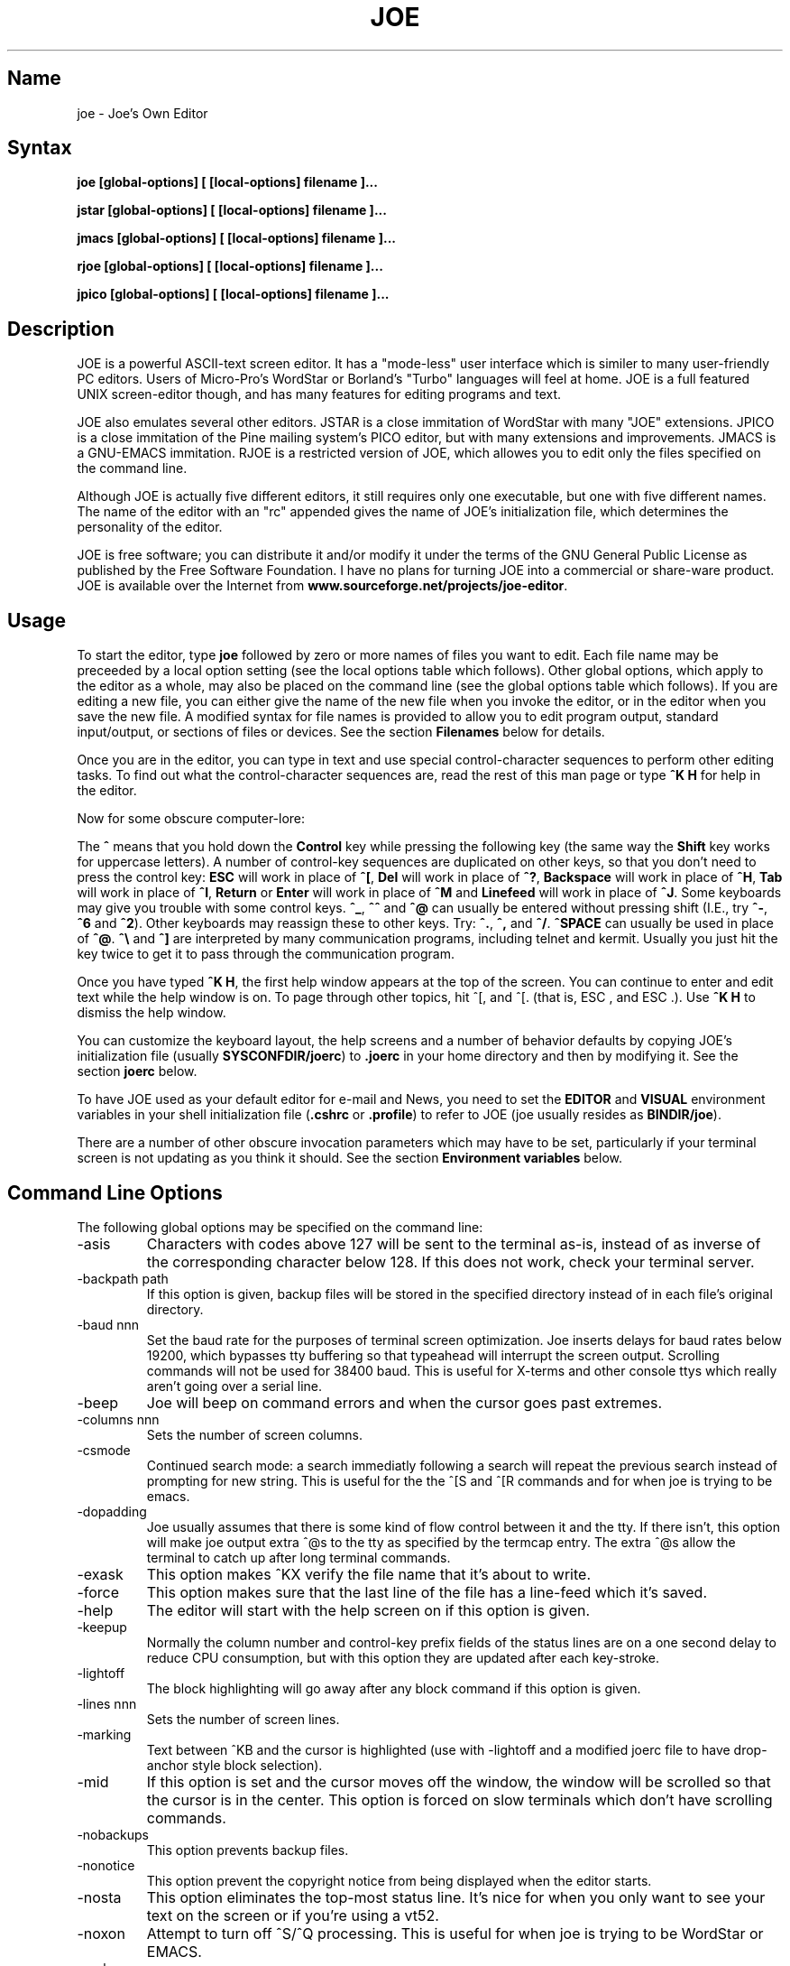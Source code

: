 .TH JOE 1
.SH Name
joe \- Joe's Own Editor
.SH Syntax
.B joe [global-options] [ [local-options] filename ]...

.B jstar [global-options] [ [local-options] filename ]...

.B jmacs [global-options] [ [local-options] filename ]...

.B rjoe [global-options] [ [local-options] filename ]...

.B jpico [global-options] [ [local-options] filename ]...
.SH Description
JOE is a powerful ASCII-text screen editor.  It has a "mode-less" user
interface which is similer to many user-friendly PC editors.  Users of
Micro-Pro's WordStar or Borland's "Turbo" languages will feel at home.  JOE
is a full featured UNIX screen-editor though, and has many features for
editing programs and text.

JOE also emulates several other editors.  JSTAR is a close immitation of
WordStar with many "JOE" extensions.  JPICO is a close immitation of the
Pine mailing system's PICO editor, but with many extensions and
improvements.  JMACS is a GNU-EMACS immitation.  RJOE is a restricted
version of JOE, which allowes you to edit only the files specified on the
command line.

Although JOE is actually five different editors, it still requires only one
executable, but one with five different names.  The name of the editor with
an "rc" appended gives the name of JOE's initialization file, which
determines the personality of the editor.

JOE is free software;  you can distribute it and/or modify it under the
terms of the GNU General Public License as published by the Free Software
Foundation.  I have no plans for turning JOE into a commercial or share-ware
product.  JOE is available over the Internet from
\fBwww.sourceforge.net/projects/joe-editor\fR.

.SH Usage 

To start the editor, type \fBjoe\fR followed by zero or more names of files
you want to edit.  Each file name may be preceeded by a local option setting
(see the local options table which follows).  Other global options, which
apply to the editor as a whole, may also be placed on the command line (see
the global options table which follows).  If you are editing a new file, you
can either give the name of the new file when you invoke the editor, or in
the editor when you save the new file.  A modified syntax for file names is
provided to allow you to edit program output, standard input/output, or
sections of files or devices.  See the section \fBFilenames\fR below for
details.

Once you are in the editor, you can type in text and use special
control-character sequences to perform other editing tasks.  To find out
what the control-character sequences are, read the rest of this man page or
type \fB^K H\fR for help in the editor.

Now for some obscure computer-lore:

The \fB^\fR means that you hold down the \fBControl\fR key while pressing
the following key (the same way the \fBShift\fR key works for uppercase
letters).  A number of control-key sequences are duplicated on other keys,
so that you don't need to press the control key: \fBESC\fR will work in
place of \fB^[\fR, \fBDel\fR will work in place of \fB^?\fR, \fBBackspace\fR
will work in place of \fB^H\fR, \fBTab\fR will work in place of \fB^I\fR,
\fBReturn\fR or \fBEnter\fR will work in place of \fB^M\fR and
\fBLinefeed\fR will work in place of \fB^J\fR.  Some keyboards may give you
trouble with some control keys.  \fB^_\fR, \fB^^\fR and \fB^@\fR can usually
be entered without pressing shift (I.E., try \fB^-\fR, \fB^6\fR and
\fB^2\fR).  Other keyboards may reassign these to other keys.  Try:
\fB^.\fR, \fB^,\fR and \fB^/\fR.  \fB^SPACE\fR can usually be used in place
of \fB^@\fR.  \fB^\\\fR and \fB^]\fR are interpreted by many communication
programs, including telnet and kermit.  Usually you just hit the key twice
to get it to pass through the communication program.

Once you have typed \fB^K H\fR, the first help window appears at the top of
the screen.  You can continue to enter and edit text while the help window
is on.  To page through other topics, hit ^[, and ^[. (that is, ESC , and
ESC .).  Use \fB^K H\fR to dismiss the help window.

You can customize the keyboard layout, the help screens and a number of
behavior defaults by copying JOE's initialization file (usually
\fBSYSCONFDIR/joerc\fR) to \fB.joerc\fR in your home directory and then
by modifying it.  See the section \fBjoerc\fR below.

To have JOE used as your default editor for e-mail and News, you need to set
the \fBEDITOR\fR and \fBVISUAL\fR environment variables in your shell
initialization file (\fB.cshrc\fR or \fB.profile\fR) to refer to JOE (joe
usually resides as \fBBINDIR/joe\fR).

There are a number of other obscure invocation parameters which may have to
be set, particularly if your terminal screen is not updating as you think it
should.  See the section \fBEnvironment variables\fR below.

.SH Command Line Options

The following global options may be specified on the command line:

.IP -asis
Characters with codes above 127 will be sent to the terminal as-is, instead
of as inverse of the corresponding character below 128.  If this does not
work, check your terminal server.

.IP -backpath\ path
If this option is given, backup files will be stored in the specified
directory instead of in each file's original directory.

.IP -baud\ nnn
Set the baud rate for the purposes of terminal screen optimization.  Joe
inserts delays for baud rates below 19200, which bypasses tty buffering so
that typeahead will interrupt the screen output.  Scrolling commands will
not be used for 38400 baud.  This is useful for X-terms and other console
ttys which really aren't going over a serial line.

.IP -beep
Joe will beep on command errors and when the cursor goes past extremes.

.IP -columns\ nnn
Sets the number of screen columns.

.IP -csmode
Continued search mode: a search immediatly following a search will repeat
the previous search instead of prompting for new string.  This is useful for
the the ^[S and ^[R commands and for when joe is trying to be emacs.

.IP -dopadding
Joe usually assumes that there is some kind of flow control between it and
the tty.  If there isn't, this option will make joe output extra ^@s to the
tty as specified by the termcap entry.  The extra ^@s allow the terminal to
catch up after long terminal commands.

.IP -exask
This option makes ^KX verify the file name that it's about to write.

.IP -force
This option makes sure that the last line of the file has a line-feed which
it's saved.

.IP -help
The editor will start with the help screen on if this option is given.

.IP -keepup
Normally the column number and control-key prefix fields of the status lines
are on a one second delay to reduce CPU consumption, but with this option
they are updated after each key-stroke.

.IP -lightoff
The block highlighting will go away after any block command if this option
is given.

.IP -lines\ nnn
Sets the number of screen lines.

.IP -marking
Text between ^KB and the cursor is highlighted (use with -lightoff and a
modified joerc file to have drop-anchor style block selection).

.IP -mid
If this option is set and the cursor moves off the window, the window will
be scrolled so that the cursor is in the center.  This option is forced on
slow terminals which don't have scrolling commands.

.IP -nobackups
This option prevents backup files.

.IP -nonotice
This option prevent the copyright notice from being displayed when the
editor starts.

.IP -nosta
This option eliminates the top-most status line.  It's nice for when you
only want to see your text on the screen or if you're using a vt52.

.IP -noxon
Attempt to turn off ^S/^Q processing.  This is useful for when joe is trying
to be WordStar or EMACS.

.IP -orphan
When this option is active, extra files on the command line will be placed
in orphaned buffers instead of in extra windows.  This is useful for when
joe is trying to be emacs.

.IP -pg\ nnn
This specifies the number of lines to keep after PgUp/PgDn (^U/^V).  If -1
is given, half the window is kept.

.IP -skiptop\ nnn
Don't use the top nnn lines of the screen.  Useful for when joe is used as a
BBS editor.

.LP
Each of these options may be specified in the joerc file as well.  In
addition, the NOXON, BAUD, LINES, COLUMNS and DOPADDING options may be
specified with environment variables.

The JOETERM environment variable may be set to override the regular TERM
environment variable for specifying your terminal type.

The following options may be specified before each filename on the command
line:

.IP +nnn
The cursor starts on the specified line.

.IP -crlf
Joe uses CR-LF as the end of line sequence instead of just LF.  This is for
editing MS-DOS or VMS files.

.IP -wordwrap
Joe wraps the previous word when you type past the right margin.

.IP -autoindent
When you hit Return on an indented line, the indentation is duplicated onto
the new line.

.IP -overwrite
Typing overwrites existing characters instead of inserting before them.

.IP -lmargin\ nnn
Sets the left margin.

.IP -rmargin\ nnn
Sets the right margin.

.IP -tab\ nnn
Sets the tab width.

.IP -indentc\ nnn
Sets the indentation character for ^K, and ^K. (32 for SPACE, 9 for TAB).

.IP -istep\ nnn
Sets the indentation step for ^K, and ^K..

.IP -linums
Line numbers are displayed before each line.

.IP -rdonly
The file is read only.

.IP -keymap\ name
Use an alternate section of the joerc file for the key sequence bindings.

.LP
These options can also be specified in the joerc file.  They can be set
depending on the file-name extension.  Programs (.c, .h or .p extension)
usually have autoindent enabled.  Wordwrap is enabled on other files, but rc
files have it disabled.

.SH Editing Tasks
.SS Basic Editing

When you type characters into the editor, they are normally inserted into
the file being edited (or appended to the file if the cursor is at the end
of the file).  This is the normal operating mode of the editor.  If you want
to replace some existing text, you have to delete the old text before or
after you type in the replacement text.  The \fBBackspace\fR key can be used
for deleting text: move the cursor to right after the text you want to
delete and hit \fBBackspace\fR a number of times.  

Hit the \fBEnter\fR or \fBReturn\fR key to insert a line-break.  For 
example, if the cursor was in the middle of a line and you hit \fBReturn\fR, 
the line would be split into two lines with the cursor appearing at the 
beginning of the second line.  Hit \fBBackspace\fR at the beginning of a 
line to eliminate a line-break.

Use the arrow keys to move around the file.  If your keyboard doesn't have
arrow keys (or if they don't work for some reason), use \fB^F\fR to move
forwards (right), \fB^B\fR to move backwards (left), \fB^P\fR to move to the
previous line (up), and \fB^N\fR to move to the next line (down).  The right
and left arrow keys simply move forwards or backwards one character at a
time through the text: if you're at the beginning of a line and
you press left-arrow, you will end up at the end of the previous line.  The
up and down arrow keys move forwards and backwards by enough characters so
that the cursor appears in the same column that it was in on the original
line.

If you want to indent the text you enter, you can use the \fBTAB\fR key. 
This inserts a special control character which makes the characters which
follow it begin at the next TAB STOP.  TAB STOPS normally occur every 8
columns, but this can be changed with the \fB^T D\fR command.  PASCAL and C
programmers often set TAB STOPS on every 4 columns.

If for some reason your terminal screen gets messed up (for example, if
you receive a mail notice from biff), you can have the editor refresh the
screen by hitting \fB^R\fR.

There are many other keys for deleting text and moving around the file.  For 
example, hit \fB^D\fR to delete the character the cursor is on instead of 
deleting backwards like \fBBackspace\fR.  \fB^D\fR will also delete a 
line-break if the cursor is at the end of a line.  Type \fB^Y\fR to delete 
the entire line the cursor is on or \fB^J\fR to delete just from the cursor 
to the end of the line.  

Hit \fB^A\fR to move the cursor to the beginning of the line it's on.  Hit 
\fB^E\fR to move the cursor to the end of the line.  Hit \fB^U\fR or 
\fB^V\fR for scrolling the cursor up or down 1/2 a screen's worth.  
"Scrolling" means that the text on the screen moves, but the cursor stays at 
the same place relative to the screen.  Hit \fB^K U\fR or \fB^K V\fR to move 
the cursor to the beginning or the end of the file.  Look at the help 
screens in the editor to find even more delete and movement commands.  

If you make a mistake, you can hit \fB^_\fR to "undo" it.  On most keyboards
you hit just \fB^-\fR to get \fB^_\fR, but on some you might have to hold
both the \fBShift\fR and \fBControl\fR keys down at the same time to get it.
If you "undo" too much, you can "redo" the changes back into existence by
hitting \fB^^\fR (type this with just \fB^6\fR on most keyboards).

If you were editing in one place within the file, and you then temporarily 
had to look or edit some other place within the file, you can get back to 
the original place by hitting \fB^K -\fR.  This command actually returns you 
to the last place you made a change in the file.  You can step through a 
history of places with \fB^K -\fR and \fB^K =\fR, in the same way you can 
step through the history of changes with the "undo" and "redo" commands.  

When you are done editing the file, hit \fB^K X\fR to exit the editor.  You
will be prompted for a file name if you hadn't already named the file you
were editing.

When you edit a file, you actually edit only a copy of the file.  So if you
decide that you don't want the changes you made to a file during a
particular edit session, you can hit \fB^C\fR to exit the editor without
saving them.

If you edit a file and save the changes, a "backup" copy of that file is 
created in the current directory, with a ~ appended to the name, which 
contains the original version of the file. 

.SS Word wrap and formatting

If you type past the right edge of the screen in a C language or PASCAL 
file, the screen will scroll to the right to follow the cursor.  If you type 
past the right edge of the screen in a normal file (one whose name doesn't 
end in .c, .h or .p), JOE will automatically wrap the last word onto the 
next line so that you don't have to hit \fBReturn\fR.  This is called 
word-wrap mode.  Word-wrap can be turned on or off with the \fB^T W\fR 
command.  JOE's initialization file is usually set up so that this mode is 
automatically turned on for all non-program files.  See the section below on 
the \fBjoerc\fR file to change this and other defaults.  

Aside for Word-wrap mode, JOE does not automatically keep paragraphs 
formatted like some word-processors.  Instead, if you need a paragraph to be 
reformatted, hit \fB^K J\fR.  This command "fills in" the paragraph that the 
cursor is in, fitting as many words in a line as is possible.  A paragraph, 
in this case, is a block of text separated above and below by a blank line.  

The margins which JOE uses for paragraph formatting and word-wrap can be set
with the \fB^T L\fR and \fB^T R\fR commands.  If the left margin is set to
a value other than 1, then when you start typing at the beginning of a line,
the cursor will immediately jump to the left margin.

If you want to center a line within the margins, use the \fB^K A\fR command.

.SS Over-type mode

Sometimes it's tiresome to have to delete old text before or after you 
insert new text.  This happens, for example, when you are changing a table 
and you want to maintain the column position of the right side of the table.  
When this occurs, you can put the editor in over-type mode with \fB^T T\fR.  
When the editor is in this mode, the characters you type in replace existing 
characters, in the way an idealized typewriter would.  Also, \fBBackspace\fR 
simply moves left instead of deleting the character to the left, when it's 
not at the end or beginning of a line.  Over-type mode is not the natural 
way of dealing with text electronically, so you should go back to 
insert-mode as soon as possible by typing \fB^T T\fR again.  

If you need to insert while you're in over-type mode, hit \fB^@\fR.  This
inserts a single SPACE into the text.

.SS Control and Meta characters

Each character is represented by a number.  For example, the number for 'A'
is 65 and the number for '1' is 49.  All of the characters which you
normally see have numbers in the range of 32 - 126 (this particular
arbitrary assignment between characters and numbers is called the ASCII
character set).  The numbers outside of this range, from 0 to 255, aren't
usually displayed, but sometimes have other special meanings.  The number
10, for example, is used for the line-breaks.  You can enter these special,
non-displayed \fBcontrol characters\fR by first hitting \fB`\fR and then
hitting a character in the range \fB@ A B C ... X Y Z [ ^ ] \e _\fR to get
the number 0 - 31, and ? to get 127.  For example, if you hit \fB` J\fR,
you'll insert a line-break character, or if you hit \fB` I\fR, you'll insert
a TAB character (which does the same thing the TAB key does).  A useful
control character to enter is 12 (\fB` L\fR), which causes most printers to
advance to the top of the page.  You'll notice that JOE displays this
character as an underlined L.  You can enter the characters above 127, the
\fBmeta characters\fR, by first hitting \fB^\e\fR.  This adds 128
to the next (possibly control) character entered.  JOE displays characters
above 128 in inverse-video.  Some foreign languages, which have more letters
than English, use the meta characters for the rest of their alphabet.  You
have to put the editor in \fBASIS\fR mode (described later) to have these
passed untranslated to the terminal.

.SS Prompts
If you hit \fBTAB\fR at any file name prompt, joe will attempt to complete
the name you entered as much as possible.  If it couldn't complete the
entire name, because there are more than one possible completions, joe
beeps.  If you hit \fBTAB\fR again, joe list the completions.  You can use
the arrow keys to move around this directory menu and press RETURN or SPACE
to select an item.  If you press the first letter of one of the directory
entries, it will be selected, or if more than one entry has the same first
letter, the cursor will jump between those entries.  If you select a
subdirectory or .., the directory name is appended to the prompt and the new
directory is loaded into the menu.  You can hit Backspace to go back to the
previous directory.

Most prompts record a history of the responses you give them.  You can hit
up and down arrow to step through these histories.

Prompts are actually single line windows with no status line, so you can use
any editing command that you normally use on text within the prompts.  The
prompt history is actually just other lines of the same "prompt file".  Thus
you can can search backwards though the prompt history with the normal \fB^K
F\fR command if you want.

Since prompts are windows, you can also switch out of them with \fB^K P\fR
and \fB^K N\fR.

.SS Where am I?

Hit \fB^K SPACE\fR to have JOE report the line number, column number, and
byte number on the last line of the screen.  The number associated with the
character the cursor is on (its ASCII code) is also shown.  You can have the
line number and/or column number always displayed on the status line by
setting placing the appropriate escape sequences in the status line setup
strings.  Edit the joerc file for details.

.SS File operations

You can hit \fB^K D\fR to save the current file (possibly under a different
name from what the file was called originally).  After the file is saved,
you can hit \fB^K E\fR to edit a different file.

If you want to save only a selected section of the file, see the section on
\fBBlocks\fR below.

If you want to include another file in the file you're editing, use \fB^K
R\fR to insert it.

.SS Temporarily suspending the editor

If you need to temporarily stop the editor and go back to the shell, hit 
\fB^K Z\fR.  You might want to do this to stop whatever you're editing and 
answer an e-mail message or read this man page, for example.  You have to 
type \fBfg\fR or \fBexit\fR (you'll be told which when you hit \fB^K Z\fR) 
to return to the editor.  

.SS Searching for text

Hit \fB^K F\fR to have the editor search forwards or backwards for a text 
fragment (\fBstring\fR) for you.  You will be prompted for the text to 
search for.  After you hit \fBReturn\fR, you are prompted to enter options.  
You can just hit \fBReturn\fR again to have the editor immediately search 
forwards for the text, or you can enter one or more of these options: 

.IP \fBb
Search backwards instead of forwards.

.IP \fBi
Treat uppercase and lower case letters as the same when searching.  Normally
uppercase and lowercase letters are considered to be different.

.IP \fBnnn
(where \fBnnn\fR is a number) If you enter a number, JOE searches for the 
Nth occurrence of the text.  This is useful for going to specific places in 
files structured in some regular manner.  

.IP \fBr
Replace text.  If you enter the \fBr\fR option, then you will be further
prompted for replacement text.  Each time the editor finds the search text,
you will be prompted as to whether you want to replace the found search text
with the replacement text.  You hit: \fBy\fR to replace the text and then
find the next occurrence, \fBn\fR to not replace this text, but to then find
the next occurrence, \fBr\fR to replace all of the remaining occurrences of
the search text in the remainder of the file without asking for confirmation
(subject to the \fBnnn\fR option above), or \fB^C\fR to stop searching and
replacing.

.PP
You can hit \fB^L\fR to repeat the previous search.  

.SS Regular Expressions

A number of special character sequences may be entered as search text:

.IP \fB\e*
This finds zero or more characters.  For example, if you give \fBA\e*B\fR as
the search text, JOE will try to find an A followed by any number of characters
and then a B.

.IP \fB\e?
This finds exactly one character.  For example, if you give \fBA\e?B\fR as
the search text, JOE will find AXB, but not AB or AXXB.

.IP \fB\e^\ \e$
These match the beginning and end of a line.  For example, if you give
\fB\e^test\e$\fR, then JOE with find \fBtest\fR on a line by itself.

.IP \fB\e<\ \e>
These match the beginning and end of a word.  For example, if you give
\fB\e<\e*is\e*\e>\fR, then joe will find whole words which have the
sub-string \fBis\fR within them.

.IP \fB\e[...]
This matches any single character which appears within the brackets.  For
example, if \fB\e[Tt]his\fR is entered as the search string, then JOE finds
both \fBThis\fR and \fBthis\fR.  Ranges of characters can be entered within
the brackets.  For example, \fB\e[A-Z]\fR finds any uppercase letter.  If
the first character given in the brackets is \fB^\fR, then JOE tries to find
any character not given in the the brackets.

.IP \fB\ec
This works like \fB\e*\fR, but matches a balanced C-language expression. 
For example, if you search for \fBmalloc(\ec)\fR, then JOE will find all
function calls to \fBmalloc\fR, even if there was a \fB)\fR within the
parenthesis.

.IP \fB\e+
This finds zero or more of the character which immediately follows the
\fB\e+\fR.  For example, if you give \fB\e[ ]\e+\e[ ]\fR, where the
characters within the brackets are both SPACE and TAB, then JOE will find
whitespace.

.IP \fB\e\e
Matches a single \e.

.IP \fB\en
This finds the special end-of-line or line-break character.

.PP
A number of special character sequences may also be given in the replacement
string:

.IP \fB\e&
This gets replaced by the text which matched the search string.  For
example, if the search string was \fB\e<\e*\e>\fR, which matches words, and
you give \fB"\e&"\fR, then joe will put quote marks around words.

.IP \fB\e0\ -\ \e9
These get replaced with the text which matched the Nth \fB\e*\fR, \fB\e?\fR,
\fB\e+\fR, \fB\ec\fR, \fB\e+\fR, or \fB\e[...]\fR in the search string.

.IP \fB\e\e
Use this if you need to put a \fB\e\fR in the replacement string.

.IP \fB\en  
Use this if you need to put a line-break in the replacement string.
.PP
Some examples:

Suppose you have a list of addresses, each on a separate line, which starts 
with "Address:" and has each element separated by commas.  Like so: 

Address: S. Holmes, 221b Baker St., London, England

If you wanted to rearrange the list, to get the country first, then the 
city, then the person's name, and then the address, you could do this:

Type \fB^K F\fR to start the search, and type:

\fBAddress:\e*,\e*,\e*,\e*\e$\fR 

to match "Address:", the four comma-separated elements, and then the end of 
the line.  When asked for options, you would type \fBr\fR to replace the 
string, and then type:

\fBAddress:\e3,\e2,\e0,\e1\fR

To shuffle the information the way you want it. After hitting return, the 
search would begin, and the sample line would be changed to: 

Address: England, London, S. Holmes, 221b Baker St.


.SS Blocks

If you want to move, copy, save or delete a specific section of text, you 
can do it with highlighted blocks.  First, move the cursor to the start of 
the section of text you want to work on, and press \fB^K B\fR.  Then move 
the cursor to the character just after the end of the text you want to 
affect and press \fB^K K\fR.  The text between the \fB^K B\fR and \fB^K K\fR 
should become highlighted.  Now you can move your cursor to someplace else 
in your document and press \fB^K M\fR to move the highlighted text there.  
You can press \fB^K C\fR to make a copy of the highlighted text and insert 
it to where the cursor is positioned.  \fB^K Y\fR to deletes the highlighted 
text.  \fB^K W\fR, writes the highlighted text to a file.  

A very useful command is \fB^K /\fR, which filters a block of text through a
unix command.  For example, if you select a list of words with \fB^K B\fR
and \fB^K K\fR, and then type \fB^K / sort\fR, the list of words will be
sorted.  Another useful unix command for \fB^K /\fR, is \fBtr\fR.  If you
type \fB^K / tr a-z A-Z\fR, then all of the letters in the highlighted block
will be converted to uppercase.

After you are finished with some block operations, you can just leave the 
highlighting on if you don't mind it (of course, if you accidently hit \fB^K 
Y\fR without noticing...).  If it really bothers you, however, just hit 
\fB^K B ^K K\fR, to turn the highlighting off.  

.SS Indenting program blocks
Auto-indent mode toggled with the \fB^T I\fR command.  The
\fBjoerc\fR is normally set up so that files with names ending with .p, .c
or .h have auto-indent mode enabled.  When auto-indent mode is enabled and
you hit \fBReturn\fR, the cursor will be placed in the same column that the
first non-SPACE/TAB character was in on the original line.

You can use the \fB^K ,\fR and \fB^K .\fR commands to shift a block of text 
to the left or right.  If no highlighting is set when you give these 
commands, the program block the cursor is located in will be selected, and 
will be moved by subsequent \fB^K ,\fR and \fB^K .\fR commands.  The number 
of columns these commands shift by can be set through a \fB^T\fR option.

.SS Windows
You can edit more than one file at the same time or edit two or more
different places of the same file.  To do this, hit \fB^K O\fR, to split the
screen into two windows.  Use \fB^K P\fR or \fB^K N\fR to move the cursor
into the top window or the lower window.  Use \fB^K E\fR to edit a new
file in one of the windows.  A window will go away when you save the file
with \fB^K X\fR or abort the file with \fB^C\fR.  If you abort a file which
exists in two windows, one of the window goes away, not the file.

You can hit \fB^K O\fR within a window to create even more windows.  If you 
have too many windows on the screen, but you don't want to eliminate them, 
you can hit \fB^K I\fR.  This will show only the window the cursor is in, or 
if there was only one window on the screen to begin with, try to fit all 
hidden windows on the screen.  If there are more windows than can fit on 
the screen, you can hit \fB^K N\fR on the bottom-most window or \fB^K P\fR 
on the top-most window to get to them.  

If you gave more than one file name to JOE on the command line, each file 
will be placed in a different window.  

You can change the height of the windows with the \fB^K G\fR and \fB^K T\fR
commands.

.SS Keyboard macros 

Macros allow you to record a series of keystrokes and replay them with the 
press of two keys.  This is useful to automate repetitive tasks.  To start a 
macro recording, hit \fB^K [\fR followed by a number from 0 to 9.  The 
status line will display (Macro n recording...).  Now, type in the series of 
keystrokes that you want to be able to repeat.  The commands you type will 
have their usual effect. Hit \fB^K ]\fR to stop recording the macro.  Hit 
\fB^K\fR followed by the number you recorded the macro in to execute one 
iteration of the key-strokes.   

For example, if you want to put "**" in front of a number of lines, you can 
type:

\fB^K [ ^A ** \fR<down arrow> \fB^K ]\fR

Which starts the macro recording, moves the cursor to the beginning of the 
line, inserts "**", moves the cursor down one line, and then ends the 
recording. Since we included the key-strokes needed to position the cursor 
on the next line, we can repeatedly use this macro without having to move 
the cursor ourselves, something you should always keep in mind when 
recording a macro.

If you find that the macro you are recording itself has a repeated set of
key-strokes in it, you can record a macro within the macro, as long as you
use a different macro number.  Also you can execute previously recorded
macros from within new macros. 


.SS Repeat
You can use the repeat command, \fB^K \e\fR, to repeat a macro, or any other
edit command or even a normal character, a specified number of times.  Hit
\fB^K \e\fR, type in the number of times you want the command repeated and
press \fBReturn\fR.  The next edit command you now give will be repeated
that many times.

For example, to delete the next 20 lines of text, type:

\fB^K \ 20\fR<return>\fB^Y\fR

.SS Rectangle mode
Type \fB^T X\fR to have \fB^K B\fR and \fB^K K\fR select rectangular blocks
instead of stream-of-text blocks.  This mode is useful for moving, copying,
deleting or saving columns of text.  You can also filter columns of text
with the \fB^K /\fR command- if you want to sort a column, for example.  The
insert file command, \fB^K R\fR is also effected.

When rectangle mode is selected, over-type mode is also useful
(\fB^T T\fR).  When over-type mode is selected, rectangles will replace
existing text instead of getting inserted before it.  Also the delete block
command (\fB^K Y\fR) will clear the selected rectangle with SPACEs and TABs
instead of deleting it.  Over-type mode is especially useful for the filter
block command (\fB^K /\fR), since it will maintain the original width of the
selected column.

.SS Tag search
If you are editing a large C program with many source files, you can use the 
\fBctags\fR program to generate a \fBtags\fR file.  This file contains a 
list of program symbols and the files and positions where the symbols are 
defined.  The \fB^K ;\fR command can be used to lookup a symbol (functions, 
defined constants, etc.), load the file where the symbol is defined into the 
current window and position the cursor to where the symbol is defined.  
\fB^K ;\fR prompts you for the symbol you want, but uses the symbol the 
cursor was on as a default.  Since \fB^K ;\fR loads 
the definition file into the current window, you probably want to split the 
window first with \fB^K O\fR, to have both the original file and the 
definition file loaded.  

.SS Shell windows
Hit \fB^K '\fR to run a command shell in one of JOE's windows.  When the
cursor is at the end of a shell window (use \fB^K V\fR if it's not),
whatever you type is passed to the shell instead of the window.  Any output
from the shell or from commands executed in the shell is appended to the
shell window (the cursor will follow this output if it's at the end of the
shell window).  This command is useful for recording the results of shell
commands- for example the output of \fBmake\fR, the result of \fBgrep\fRping
a set of files for a string, or directory listings from \fBFTP\fR sessions. 
Besides typeable characters, the keys ^C, Backspace, DEL, Return and ^D are
passed to the shell.  Type the shell \fBexit\fR command to stop recording
shell output.  If you press \fB^C\fR in a shell window, when the cursor is
not at the end of the window, the shell is \fBkill\fRed.

.SH \fBEnvironment\ variables 

For JOE to operate correctly, a number of other environment settings must be 
correct.  The throughput (baud rate) of the connection between the computer 
and your terminal must be set correctly for JOE to update the screen 
smoothly and allow typeahead to defer the screen update.  Use the \fBstty 
nnn\fR command to set this.  You want to set it as close as possible to 
actual throughput of the connection.  For example, if you are connected via 
a 1200 baud modem, you want to use this value for \fBstty\fR.  If you are 
connected via 14.4k modem, but the terminal server you are connected to 
connects to the computer a 9600 baud, you want to set your speed as 9600 
baud.  The special baud rate of 38400 or \fBextb\fR is used to indicate that 
you have a very-high speed connection, such as a memory mapped console or an 
X-window terminal emulator.  If you can't use \fBstty\fR to set the actual 
throughput (perhaps because of a modem communicating with the computer at a 
different rate than it's communicating over the phone line), you can put a 
numeric value in the \fBBAUD\fR environment variable instead (use \fBsetenv 
BAUD 9600\fR for csh or \fBBAUD=9600; export BAUD\fR for sh).  

The \fBTERM\fR environment variable must be set to the type of terminal
you're using.  If the size (number of lines/columns) of your terminal is
different from what is reported in the TERMCAP or TERMINFO entry, you can
set this with the \fBstty rows nn cols nn\fR command, or by setting the
\fBLINES\fR and \fBCOLUMNS\fR environment variables.

JOE normally expects that flow control between the computer and your
terminal to use ^S/^Q handshaking (I.E., if the computer is sending
characters too fast for your terminal, your terminal sends ^S to stop the
output and ^Q to restart it).  If the flow control uses out-of-band or
hardware handshaking or if your terminal is fast enough to always keep up
with the computer output and you wish to map ^S/^Q to edit commands, you can
set the environment variable \fBNOXON\fR to have JOE attempt to turn off
^S/^Q handshaking.  If the connection between the computer and your terminal
uses no handshaking and your terminal is not fast enough to keep up with the
output of the computer, you can set the environment variable \fBDOPADDING\fR
to have \fBJOE\fR slow down the output by interspersing PAD characters
between the terminal screen update sequences.

.SH Filenames
Wherever JOE expects you to enter a file name, whether on the command line
or in prompts within the editor, you may also type:

.IP \fB!command
Read or write data to or from a shell command.  For example,
use \fBjoe '!ls'\fR to get a copy of your directory listing to edit or from
within the editor use \fB^K D !mail jhallen@world.std.com\fR to send the
file being edited to me.

.IP \fB>>filename
Use this to have JOE append the edited text to the end of the file 
"filename." 

.IP \fBfilename,START,SIZE
Use this to access a fixed section of a file or device.  \fBSTART\fR and
\fBSIZE\fR may be entered in decimal (ex.: 123) octal (ex.: 0777) or
hexadecimal (ex.: 0xFF).  For example, use \fBjoe /dev/fd0,508,2\fR to edit
bytes 508 and 509 of the first floppy drive in Linux.

.IP \fB-
Use this to get input from the standard input or to write output to the
standard output.  For example, you can put joe in a pipe of commands:
\fBquota -v | joe - | mail root\fR, if you want to complain about your low
quota.


.SH The\ joerc file
\fB^T\fR options, the help screens and the key-sequence to editor command
bindings are all defined in JOE's initialization file.  If you make a copy
of this file (which normally resides in \fBSYSCONFDIR/joerc\fR) to
\fB$HOME/.joerc\fR, you can customize these setting to your liking.  The
syntax of the initialization file should be fairly obvious and there are
further instruction in it.

.SH Acknowledgements
JOE was writen by Joseph H. Allen.  If you have bug reports or questions,
e-mail them to jhallen@world.std.com.  Larry Foard (entropy@world.std.com)
and Gary Gray (ggray@world.std.com) also helped with the creation of JOE.
